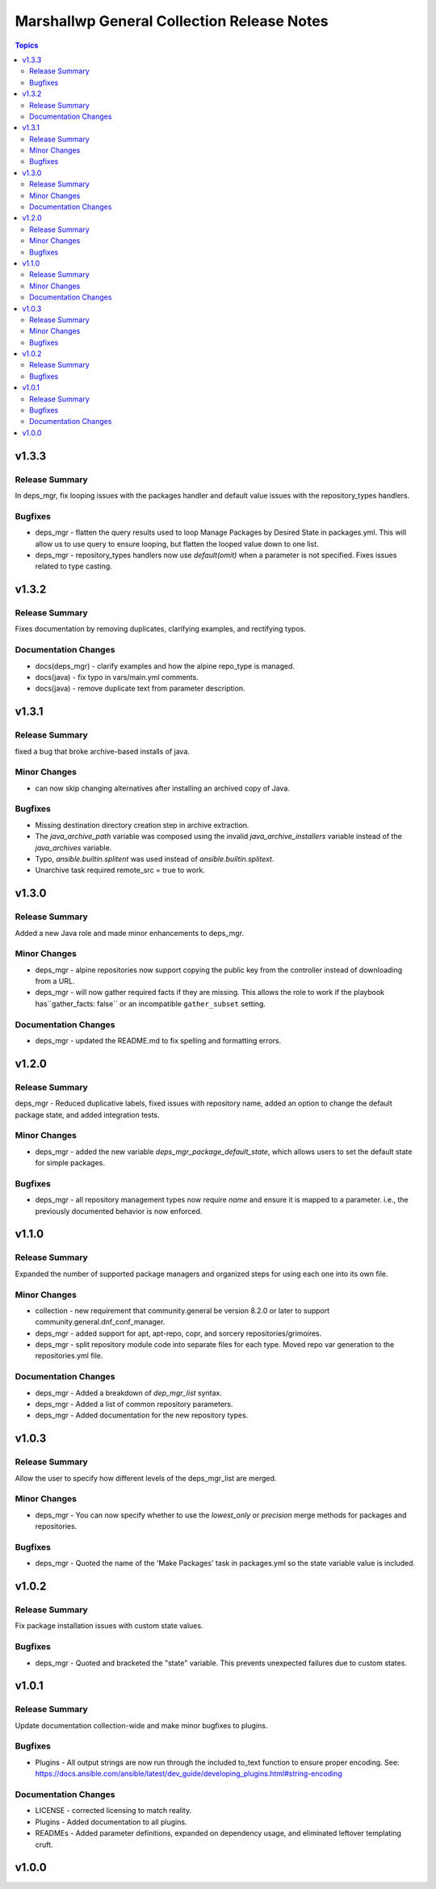 ===========================================
Marshallwp General Collection Release Notes
===========================================

.. contents:: Topics

v1.3.3
======

Release Summary
---------------

In deps_mgr, fix looping issues with the packages handler and default value issues with the repository_types handlers.

Bugfixes
--------

- deps_mgr - flatten the query results used to loop Manage Packages by Desired State in packages.yml.  This will allow us to use query to ensure looping, but flatten the looped value down to one list.
- deps_mgr - repository_types handlers now use `default(omit)` when a parameter is not specified.  Fixes issues related to type casting.

v1.3.2
======

Release Summary
---------------

Fixes documentation by removing duplicates, clarifying examples, and rectifying typos.

Documentation Changes
---------------------

- docs(deps_mgr) - clarify examples and how the alpine repo_type is managed.
- docs(java) - fix typo in vars/main.yml comments.
- docs(java) - remove duplicate text from parameter description.

v1.3.1
======

Release Summary
---------------

fixed a bug that broke archive-based installs of java.

Minor Changes
-------------

- can now skip changing alternatives after installing an archived copy of Java.

Bugfixes
--------

- Missing destination directory creation step in archive extraction.
- The `java_archive_path` variable was composed using the invalid `java_archive_installers` variable instead of the `java_archives` variable.
- Typo, `ansible.builtin.splitent` was used instead of `ansible.builtin.splitext`.
- Unarchive task required remote_src = true to work.

v1.3.0
======

Release Summary
---------------

Added a new Java role and made minor enhancements to deps_mgr.

Minor Changes
-------------

- deps_mgr - alpine repositories now support copying the public key from the controller instead of downloading from a URL.
- deps_mgr - will now gather required facts if they are missing. This allows the role to work if the playbook has``gather_facts: false`` or an incompatible ``gather_subset`` setting.

Documentation Changes
---------------------

- deps_mgr - updated the README.md to fix spelling and formatting errors.

v1.2.0
======

Release Summary
---------------

deps_mgr - Reduced duplicative labels, fixed issues with repository name, added an option to change the default package state, and added integration tests.

Minor Changes
-------------

- deps_mgr - added the new variable `deps_mgr_package_default_state`, which allows users to set the default state for simple packages.

Bugfixes
--------

- deps_mgr - all repository management types now require `name` and ensure it is mapped to a parameter. i.e., the previously documented behavior is now enforced.

v1.1.0
======

Release Summary
---------------

Expanded the number of supported package managers and organized steps for using each one into its own file.

Minor Changes
-------------

- collection - new requirement that community.general be version 8.2.0 or later to support community.general.dnf_conf_manager.
- deps_mgr - added support for apt, apt-repo, copr, and sorcery repositories/grimoires.
- deps_mgr - split repository module code into separate files for each type.  Moved repo var generation to the repositories.yml file.

Documentation Changes
---------------------

- deps_mgr - Added a breakdown of `dep_mgr_list` syntax.
- deps_mgr - Added a list of common repository parameters.
- deps_mgr - Added documentation for the new repository types.

v1.0.3
======

Release Summary
---------------

Allow the user to specify how different levels of the deps_mgr_list are merged.

Minor Changes
-------------

- deps_mgr - You can now specify whether to use the `lowest_only` or `precision` merge methods for packages and repositories.

Bugfixes
--------

- deps_mgr - Quoted the name of the 'Make Packages' task in packages.yml so the state variable value is included.

v1.0.2
======

Release Summary
---------------

Fix package installation issues with custom state values.

Bugfixes
--------

- deps_mgr - Quoted and bracketed the "state" variable.  This prevents unexpected failures due to custom states.

v1.0.1
======

Release Summary
---------------

Update documentation collection-wide and make minor bugfixes to plugins.

Bugfixes
--------

- Plugins - All output strings are now run through the included to_text function to ensure proper encoding.
  See: https://docs.ansible.com/ansible/latest/dev_guide/developing_plugins.html#string-encoding

Documentation Changes
---------------------

- LICENSE - corrected licensing to match reality.
- Plugins - Added documentation to all plugins.
- READMEs - Added parameter definitions, expanded on dependency usage, and eliminated leftover templating cruft.

v1.0.0
======

